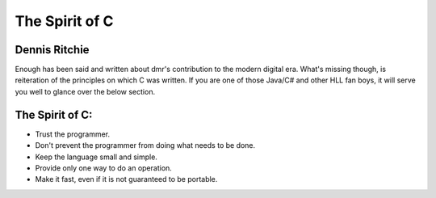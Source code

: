 .. title:: The Spirit of C
.. author:: Shreesh
.. time:: 12:23
.. updated:: 2011-10-16 05:23
.. timezone:: UTC
.. feed:: all
.. copyright:: Creative Commons Attribution 3.0 Unported

The Spirit of C
~~~~~~~~~~~~~~~~~~~~~


Dennis Ritchie
----------------------

Enough has been said and written about dmr's contribution to the modern digital era. What's missing 
though, is reiteration of the principles on which C was written. If you are one of those Java/C# and other HLL fan boys, 
it will serve you well to glance over the below section. 

The Spirit of C: 
-----------------------

- Trust the programmer.
- Don't prevent the programmer from doing what needs to be done.
- Keep the language small and simple.
- Provide only one way to do an operation.
- Make it fast, even if it is not guaranteed to be portable.




